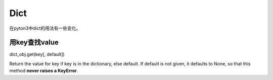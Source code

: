Dict
=======
在pyton3中dict的用法有一些变化。

用key查找value
-----------------
dict_obj.get(key[, default])

Return the value for key if key is in the dictionary, else default. If default is not given, it defaults to None, so that this method **never raises a KeyError**.